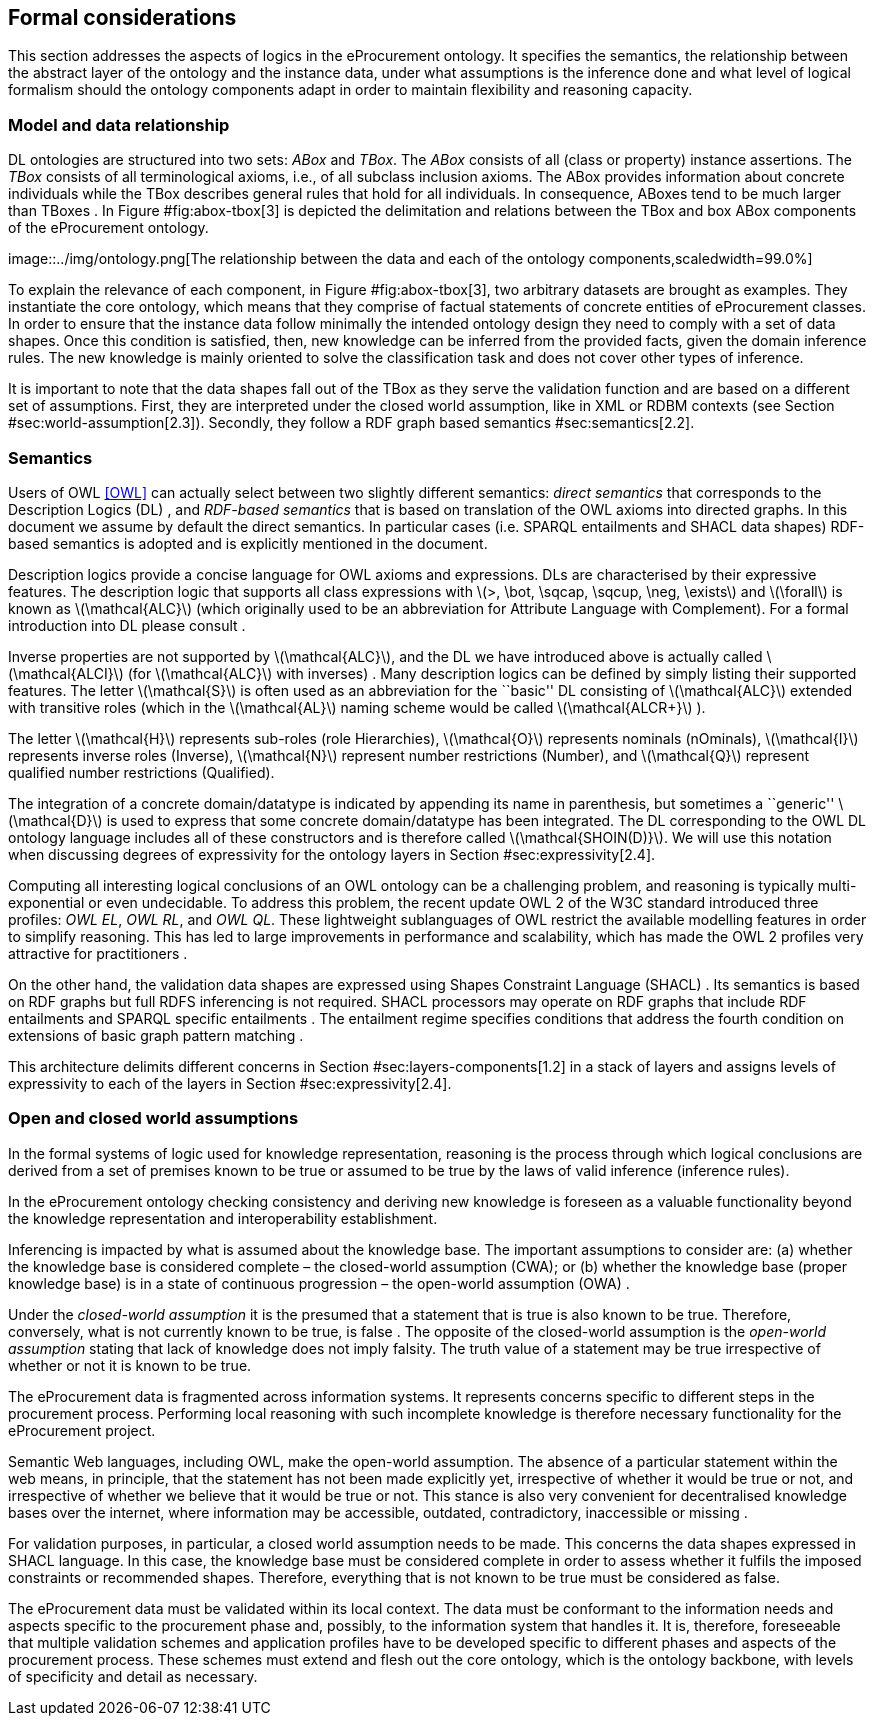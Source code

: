 [[sec:formal-considerations]]
== Formal considerations

This section addresses the aspects of logics in the eProcurement
ontology. It specifies the semantics, the relationship between the
abstract layer of the ontology and the instance data, under what
assumptions is the inference done and what level of logical formalism
should the ontology components adapt in order to maintain flexibility
and reasoning capacity.

[[sec:model-data]]
=== Model and data relationship

DL ontologies are structured into two sets: _ABox_ and _TBox_. The
_ABox_ consists of all (class or property) instance assertions. The
_TBox_ consists of all terminological axioms, i.e., of all subclass
inclusion axioms. The ABox provides information about concrete
individuals while the TBox describes general rules that hold for all
individuals. In consequence, ABoxes tend to be much larger than TBoxes .
In Figure #fig:abox-tbox[3] is depicted the delimitation and relations
between the TBox and box ABox components of the eProcurement ontology.

image::../img/ontology.png[The relationship between the data and each of
the ontology components,scaledwidth=99.0%]

To explain the relevance of each component, in Figure #fig:abox-tbox[3],
two arbitrary datasets are brought as examples. They instantiate the
core ontology, which means that they comprise of factual statements of
concrete entities of eProcurement classes. In order to ensure that the
instance data follow minimally the intended ontology design they need to
comply with a set of data shapes. Once this condition is satisfied,
then, new knowledge can be inferred from the provided facts, given the
domain inference rules. The new knowledge is mainly oriented to solve
the classification task and does not cover other types of inference.

It is important to note that the data shapes fall out of the TBox as
they serve the validation function and are based on a different set of
assumptions. First, they are interpreted under the closed world
assumption, like in XML or RDBM contexts (see Section
#sec:world-assumption[2.3]). Secondly, they follow a RDF graph based
semantics #sec:semantics[2.2].

[[sec:semantics]]
=== Semantics

Users of OWL <<OWL>> can actually select between two slightly different
semantics: _direct semantics_ that corresponds to the Description Logics
(DL) , and _RDF-based semantics_ that is based on translation of the OWL
axioms into directed graphs. In this document we assume by default the
direct semantics. In particular cases (i.e. SPARQL entailments and SHACL
data shapes) RDF-based semantics is adopted and is explicitly mentioned
in the document.

Description logics provide a concise language for OWL axioms and
expressions. DLs are characterised by their expressive features. The
description logic that supports all class expressions with
latexmath:[$>, \bot, \sqcap, \sqcup, \neg, \exists$] and
latexmath:[$\forall$] is known as latexmath:[$\mathcal{ALC}$] (which
originally used to be an abbreviation for Attribute Language with
Complement). For a formal introduction into DL please consult .

Inverse properties are not supported by latexmath:[$\mathcal{ALC}$], and
the DL we have introduced above is actually called
latexmath:[$\mathcal{ALCI}$] (for latexmath:[$\mathcal{ALC}$] with
inverses) . Many description logics can be defined by simply listing
their supported features. The letter latexmath:[$\mathcal{S}$] is often
used as an abbreviation for the ``basic'' DL consisting of
latexmath:[$\mathcal{ALC}$] extended with transitive roles (which in the
latexmath:[$\mathcal{AL}$] naming scheme would be called
latexmath:[$\mathcal{ALCR+}$] ).

The letter latexmath:[$\mathcal{H}$] represents sub-roles (role
Hierarchies), latexmath:[$\mathcal{O}$] represents nominals (nOminals),
latexmath:[$\mathcal{I}$] represents inverse roles (Inverse),
latexmath:[$\mathcal{N}$] represent number restrictions (Number), and
latexmath:[$\mathcal{Q}$] represent qualified number restrictions
(Qualified).

The integration of a concrete domain/datatype is indicated by appending
its name in parenthesis, but sometimes a ``generic''
latexmath:[$\mathcal{D}$] is used to express that some concrete
domain/datatype has been integrated. The DL corresponding to the OWL DL
ontology language includes all of these constructors and is therefore
called latexmath:[$\mathcal{SHOIN(D)}$]. We will use this notation when
discussing degrees of expressivity for the ontology layers in Section
#sec:expressivity[2.4].

Computing all interesting logical conclusions of an OWL ontology can be
a challenging problem, and reasoning is typically multi-exponential or
even undecidable. To address this problem, the recent update OWL 2 of
the W3C standard introduced three profiles: _OWL EL_, _OWL RL_, and _OWL
QL_. These lightweight sublanguages of OWL restrict the available
modelling features in order to simplify reasoning. This has led to large
improvements in performance and scalability, which has made the OWL 2
profiles very attractive for practitioners .

On the other hand, the validation data shapes are expressed using Shapes
Constraint Language (SHACL) . Its semantics is based on RDF graphs but
full RDFS inferencing is not required. SHACL processors may operate on
RDF graphs that include RDF entailments and SPARQL specific entailments
. The entailment regime specifies conditions that address the fourth
condition on extensions of basic graph pattern matching .

This architecture delimits different concerns in Section
#sec:layers-components[1.2] in a stack of layers and assigns levels of
expressivity to each of the layers in Section #sec:expressivity[2.4].

[[sec:world-assumption]]
=== Open and closed world assumptions

In the formal systems of logic used for knowledge representation,
reasoning is the process through which logical conclusions are derived
from a set of premises known to be true or assumed to be true by the
laws of valid inference (inference rules).

In the eProcurement ontology checking consistency and deriving new
knowledge is foreseen as a valuable functionality beyond the knowledge
representation and interoperability establishment.

Inferencing is impacted by what is assumed about the knowledge base. The
important assumptions to consider are: (a) whether the knowledge base is
considered complete – the closed-world assumption (CWA); or (b) whether
the knowledge base (proper knowledge base) is in a state of continuous
progression – the open-world assumption (OWA) .

Under the _closed-world assumption_ it is the presumed that a statement
that is true is also known to be true. Therefore, conversely, what is
not currently known to be true, is false . The opposite of the
closed-world assumption is the _open-world assumption_ stating that lack
of knowledge does not imply falsity. The truth value of a statement may
be true irrespective of whether or not it is known to be true.

The eProcurement data is fragmented across information systems. It
represents concerns specific to different steps in the procurement
process. Performing local reasoning with such incomplete knowledge is
therefore necessary functionality for the eProcurement project.

Semantic Web languages, including OWL, make the open-world assumption.
The absence of a particular statement within the web means, in
principle, that the statement has not been made explicitly yet,
irrespective of whether it would be true or not, and irrespective of
whether we believe that it would be true or not. This stance is also
very convenient for decentralised knowledge bases over the internet,
where information may be accessible, outdated, contradictory,
inaccessible or missing .

For validation purposes, in particular, a closed world assumption needs
to be made. This concerns the data shapes expressed in SHACL language.
In this case, the knowledge base must be considered complete in order to
assess whether it fulfils the imposed constraints or recommended shapes.
Therefore, everything that is not known to be true must be considered as
false.

The eProcurement data must be validated within its local context. The
data must be conformant to the information needs and aspects specific to
the procurement phase and, possibly, to the information system that
handles it. It is, therefore, foreseeable that multiple validation
schemes and application profiles have to be developed specific to
different phases and aspects of the procurement process. These schemes
must extend and flesh out the core ontology, which is the ontology
backbone, with levels of specificity and detail as necessary.


